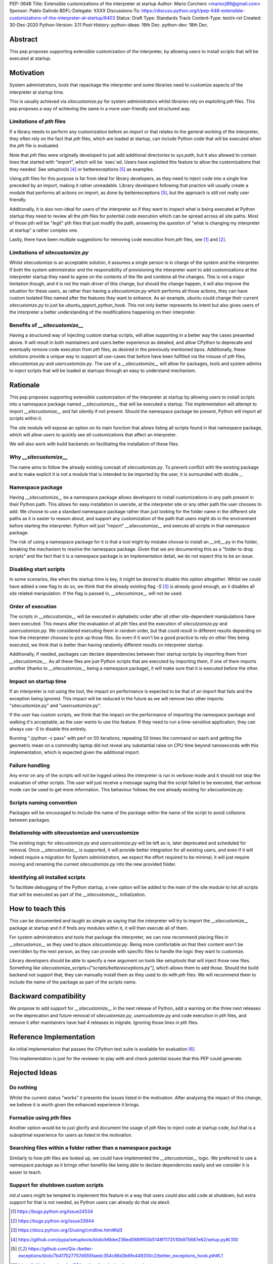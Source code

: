 PEP: 0648
Title: Extensible customizations of the interpreter at startup
Author: Mario Corchero <mariocj89@gmail.com>
Sponsor: Pablo Galindo
BDFL-Delegate: XXXX
Discussions-To: https://discuss.python.org/t/pep-648-extensible-customizations-of-the-interpreter-at-startup/6403
Status: Draft
Type: Standards Track
Content-Type: text/x-rst
Created: 30-Dec-2020
Python-Version: 3.11
Post-History: python-ideas: 16th Dec. python-dev: 18th Dec.

Abstract
========

This pep proposes supporting extensible customization of the interpreter, by
allowing users to install scripts that will be executed at startup.

Motivation
==========

System administrators, tools that repackage the interpreter and some
libraries need to customize aspects of the interpreter at startup time.

This is usually achieved via `sitecustomize.py` for system administrators
whilst libraries rely on exploiting `pth` files. This pep proposes a way of
achieving the same in a more user-friendly and structured way.

Limitations of `pth` files
--------------------------

If a library needs to perform any customization before an import or that
relates to the general working of the interpreter, they often rely on the
fact that `pth` files, which are loaded at startup, can include Python code
that will be executed when the `pth` file is evaluated.

Note that `pth` files were originally developed to just add additional
directories to `sys.path`, but it also allowed to contain lines that started
with "import", which will be \`exec\`ed. Users have exploited this feature to
allow the customizations that they needed. See setuptools [#setuptools]_ or
betterexceptions [#betterexceptions]_ as examples.

Using `pth` files for this purpose is far from ideal for library developers,
as they need to inject code into a single line preceded by an import, making
it rather unreadable. Library developers following that practice will usually
create a module that performs all actions on import, as done by
betterexceptions [#betterexceptions]_, but the approach is still not really
user friendly.

Additionally, it is also non-ideal for users of the interpreter as if they
want to inspect what is being executed at Python startup they need to review
all the `pth` files for potential code execution which can be spread across
all site paths. Most of those pth will be "legit" pth files that just modify
the path, answering the question of "what is changing my interpreter at
startup" a rather complex one.

Lastly, there have been multiple suggestions for removing code execution from
`pth` files, see [#bpo-24534]_ and [#bpo-33944]_.

Limitations of `sitecustomize.py`
---------------------------------

Whilst sitecustomize is an acceptable solution, it assumes a single person is
in charge of the system and the interpreter. If both the system administrator
and the responsibility of provisioning the interpreter want to add
customizations at the interpreter startup they need to agree on the contents
of the file and combine all the changes. This is not a major limitation
though, and it is not the main driver of this change, but should the change
happen, it will also improve the situation for these users, as rather than
having a `sitecustomize.py` which performs all those actions, they can have
custom isolated files named after the features they want to enhance. As an
example, ubuntu could change their current `sitecustomze.py` to just be
`ubuntu_apport_python_hook`. This not only better represents its intent but
also gives users of the interpreter a better understanding of the
modifications happening on their interpreter.

Benefits of `__sitecustomize__`
-------------------------------

Having a structured way of injecting custom startup scripts, will allow
supporting in a better way the cases presented above. It will result in both
maintainers and users better experience as detailed, and allow CPython to
deprecate and eventually remove code execution from `pth` files, as desired
in the previously mentioned bpos.
Additionally, these solutions provide a unique way to support all use-cases
that before have been fulfilled via the misuse of `pth` files,
`sitecustomize.py` and `usercustomize.py`. The use of a `__sitecustomize__`
will allow for packages, tools and system admins to inject scripts that will
be loaded at startups through an easy to understand mechanism.

Rationale
=========

This pep proposes supporting extensible customization of the interpreter at
startup by allowing users to install scripts into a namespace package named
`__sitecustomze__` that will be executed a startup. The implementation will
attempt to import `__sitecustomize__` and fail silently if not present.
Should the namespace package be present, Python will import all scripts
within it.

The `site` module will expose an option on its main function that allows
listing all scripts found in that namespace package, which will allow users
to quickly see all customizations that affect an interpreter.

We will also work with build backends on facilitating the installation of
these files.

Why `__sitecustomize__`
-----------------------

The name aims to follow the already existing concept of `sitecustomize.py`.
To prevent conflict with the existing package and to make explicit it is not
a module that is intended to be imported by the user, it is surrounded with
double `_`.

Namespace package
-----------------

Having `__sitecustomize__` be a namespace package allows developers to
install customizations in any path present in their Python path. This allows
for easy installation in usersite, at the interpreter site or any other path
the user chooses to add. We choose to use a standard namespace package rather
than just looking for the folder name in the different site paths as it
is easier to reason about, and support any customization of the path
that users might do in the environment before starting the interpreter.
Python will just "import" `__sitecustomize__` and execute all scripts
in that namespace package.

The risk of using a namespace package for it is that a tool might by mistake
choose to install an `__init__.py` in the folder, breaking the mechanism to
resolve the namespace package. Given that we are documenting this as a
"folder to drop scripts" and the fact that it is a namespace package is an
implementation detail, we do not expect this to be an issue.

Disabling start scripts
-----------------------

In some scenarios, like when the startup time is key, it might be desired to
disable this option altogether. Whilst we could have added a new flag to do
so, we think that the already existing flag `-S` [#s-flag]_ is already good enough,
as it disables all `site` related manipulation. If the flag is passed in,
`__sitecustomze__` will not be used.

Order of execution
------------------

The scripts in `__sitecustomize__` will be executed in alphabetic order after
all other site-dependent manipulations have been executed. This means after
the evaluation of all `pth` files and the execution of `sitecutzomize.py` and
`usercustomize.py`. We considered executing them in random order, but that
could result in different results depending on how the interpreter chooses to
pick up those files. So even if it won't be a good practice to rely on other
files being executed, we think that is better than having randomly different
results on interpreter startup.

Additionally, if needed, packages can declare dependencies between their
startup scripts by importing them from `__sitecustomize__`. As all these
files are just Python scripts that are executed by importing them, if one of
them imports another (thanks to `__sitecustomize__` being a namespace
package), it will make sure that it is executed before the other.

Impact on startup time
----------------------

If an interpreter is not using the tool, the impact on performance is
expected to be that of an import that fails and the exception being ignored.
This impact will be reduced in the future as we will remove two other
imports: "sitecustomize.py" and "usercustomize.py".

If the user has custom scripts, we think that the impact on the performance
of importing the namespace package and walking it's acceptable, as the user
wants to use this feature. If they need to run a time-sensitive application,
they can always use `-S` to disable this entirely.

Running "./python -c pass" with perf on 50 iterations, repeating 50 times the
command on each and getting the geometric mean on a commodity laptop did not
reveal any substantial raise on CPU time beyond nanoseconds with this
implementation, which is expected given the additional import.

Failure handling
----------------

Any error on any of the scripts will not be logged unless the interpreter is
run in verbose mode and it should not stop the evaluation of other scripts.
The user will just receive a message saying that the script failed to be
executed, that verbose mode can be used to get more information. This
behaviour follows the one already existing for `sitecustomize.py`.

Scripts naming convention
-------------------------

Packages will be encouraged to include the name of the package within the
name of the script to avoid collisions between packages.

Relationship with sitecustomize and usercustomize
-------------------------------------------------

The existing logic for `sitecustomize.py` and `usercustomize.py` will be left
as is, later deprecated and scheduled for removal. Once `__sitecustomize__` is
supported, it will provide better integration for all existing users, and even
if it will indeed require a migration for System administrators, we expect the
effort required to be minimal, it will just require moving and renaming the
current `sitecustomize.py` into the new provided folder.

Identifying all installed scripts
---------------------------------

To facilitate debugging of the Python startup, a new option will be added to
the main of the site module to list all scripts that will be executed as part
of the `__sitecustomze__` initialization.

How to teach this
=================

This can be documented and taught as simple as saying that the interpreter
will try to import the `__sitecustomize__` package at startup and it if finds
any modules within it, it will then execute all of them.

For system administrators and tools that package the interpreter, we can now
recommend placing files in `__sitecustomze__` as they used to place
`sitecustomize.py`. Being more comfortable on that their content won't be
overridden by the next person, as they can provide with specific files to
handle the logic they want to customize.

Library developers should be able to specify a new argument on tools like
setuptools that will inject those new files. Something like
`sitecustomize_scripts=["scripts/betterexceptions.py"]`, which allows them to
add those. Should the build backend not support that, they can manually
install them as they used to do with `pth` files. We will recommend them to
include the name of the package as part of the scripts name.

Backward compatibility
======================

We propose to add support for `__sitecustomize__` in the next release of
Python, add a warning on the three next releases on the deprecation and
future removal of `sitecustomize.py`, `usercustomize.py` and code execution
in `pth` files, and remove it after maintainers have had 4 releases to
migrate. Ignoring those lines in pth files.

Reference Implementation
========================

An initial implementation that passes the CPython test suite is available for
evaluation [#reference-implementation]_.

This implementation is just for the reviewer to play with and check potential
issues that this PEP could generate.

Rejected Ideas
==============

Do nothing
----------

Whilst the current status "works" it presents the issues listed in the
motivation. After analysing the impact of this change, we believe it is worth
given the enhanced experience it brings.

Formalize using `pth` files
---------------------------

Another option would be to just glorify and document the usage of `pth` files
to inject code at startup code, but that is a suboptimal experience for users
as listed in the motivation.

Searching files within a folder rather than a namespace package
---------------------------------------------------------------

Similarly to how `pth` files are looked up, we could have implemented the
`__sitecustomize__` logic. We preferred to use a namespace package as it
brings other benefits like being able to declare dependencies easily and we
consider it is easier to teach.

Support for shutdown custom scripts
-----------------------------------

`init.d` users might be tempted to implement this feature in a way that users
could also add code at shutdown, but extra support for that is not needed, as
Python users can already do that via `atexit`.

.. [#bpo-24534]
   https://bugs.python.org/issue24534

.. [#bpo-33944]
   https://bugs.python.org/issue33944

.. [#s-flag]
   https://docs.python.org/3/using/cmdline.html#id3

.. [#setuptools]
   https://github.com/pypa/setuptools/blob/b6bbe236ed0689f50b5148f1172510b975687e62/setup.py#L100

.. [#betterexceptions]
   https://github.com/Qix-/better-exceptions/blob/7b417527757d555faedc354c86d3b6fe449200c2/better_exceptions_hook.pth#L1

.. [#reference-implementation]
   https://github.com/mariocj89/cpython/tree/pu/__sitecustomize__
